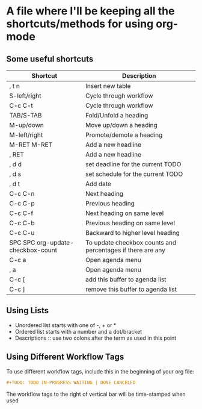 * A file where I'll be keeping all the shortcuts/methods for using org-mode

** Some useful shortcuts
 | Shortcut                          | Description                                                |
 |-----------------------------------+------------------------------------------------------------|
 | , t n                             | Insert new table                                           |
 | S-left/right                      | Cycle through workflow                                     |
 | C-c C-t                           | Cycle through workflow                                     |
 | TAB/S-TAB                         | Fold/Unfold a heading                                      |
 | M-up/down                         | Move up/down a heading                                     |
 | M-left/right                      | Promote/demote a heading                                   |
 | M-RET M-RET                       | Add a new headline                                         |
 | , RET                             | Add a new headline                                         |
 | , d d                             | set deadline for the current TODO                          |
 | , d s                             | set schedule for the current TODO                          |
 | , d t                             | Add date                                                   |
 | C-c C-n                           | Next heading                                               |
 | C-c C-p                           | Previous heading                                           |
 | C-c C-f                           | Next heading on same level                                 |
 | C-c C-b                           | Previous heading on same level                             |
 | C-c C-u                           | Backward to higher level heading                           |
 | SPC SPC org-update-checkbox-count | To update checkbox counts and percentages if there are any |
 | C-c a                             | Open agenda menu                                           |
 | , a                               | Open agenda menu                                           |
 | C-c [                             | add this buffer to agenda list                             |
 | C-c ]                             | remove this buffer to agenda list                          |


** Using Lists
 - Unordered list starts with one of -, + or *
 - Ordered list starts with a number and a dot/bracket
 - Descriptions :: use two colons after the term as used in this point


** Using Different Workflow Tags 
 To use different workflow tags, include this in the beginning of your org file:
 #+BEGIN_SRC orgmode
 #+TODO: TODO IN-PROGRESS WAITING | DONE CANCELED
 #+END_SRC
 The workflow tags to the right of vertical bar will be time-stamped when used
